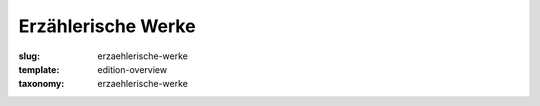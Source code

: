 Erzählerische Werke
===================

:slug: erzaehlerische-werke
:template: edition-overview
:taxonomy: erzaehlerische-werke
